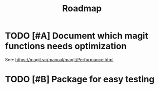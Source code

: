 #+TITLE: Roadmap

* TODO [#A] Document which magit functions needs optimization

See: https://magit.vc/manual/magit/Performance.html

* TODO [#B] Package for easy testing
